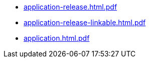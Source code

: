 * https://commoncriteria.github.io/application/master/application-release.html.pdf[application-release.html.pdf]
* https://commoncriteria.github.io/application/master/application-release-linkable.html.pdf[application-release-linkable.html.pdf]
* https://commoncriteria.github.io/application/master/application.html.pdf[application.html.pdf]

